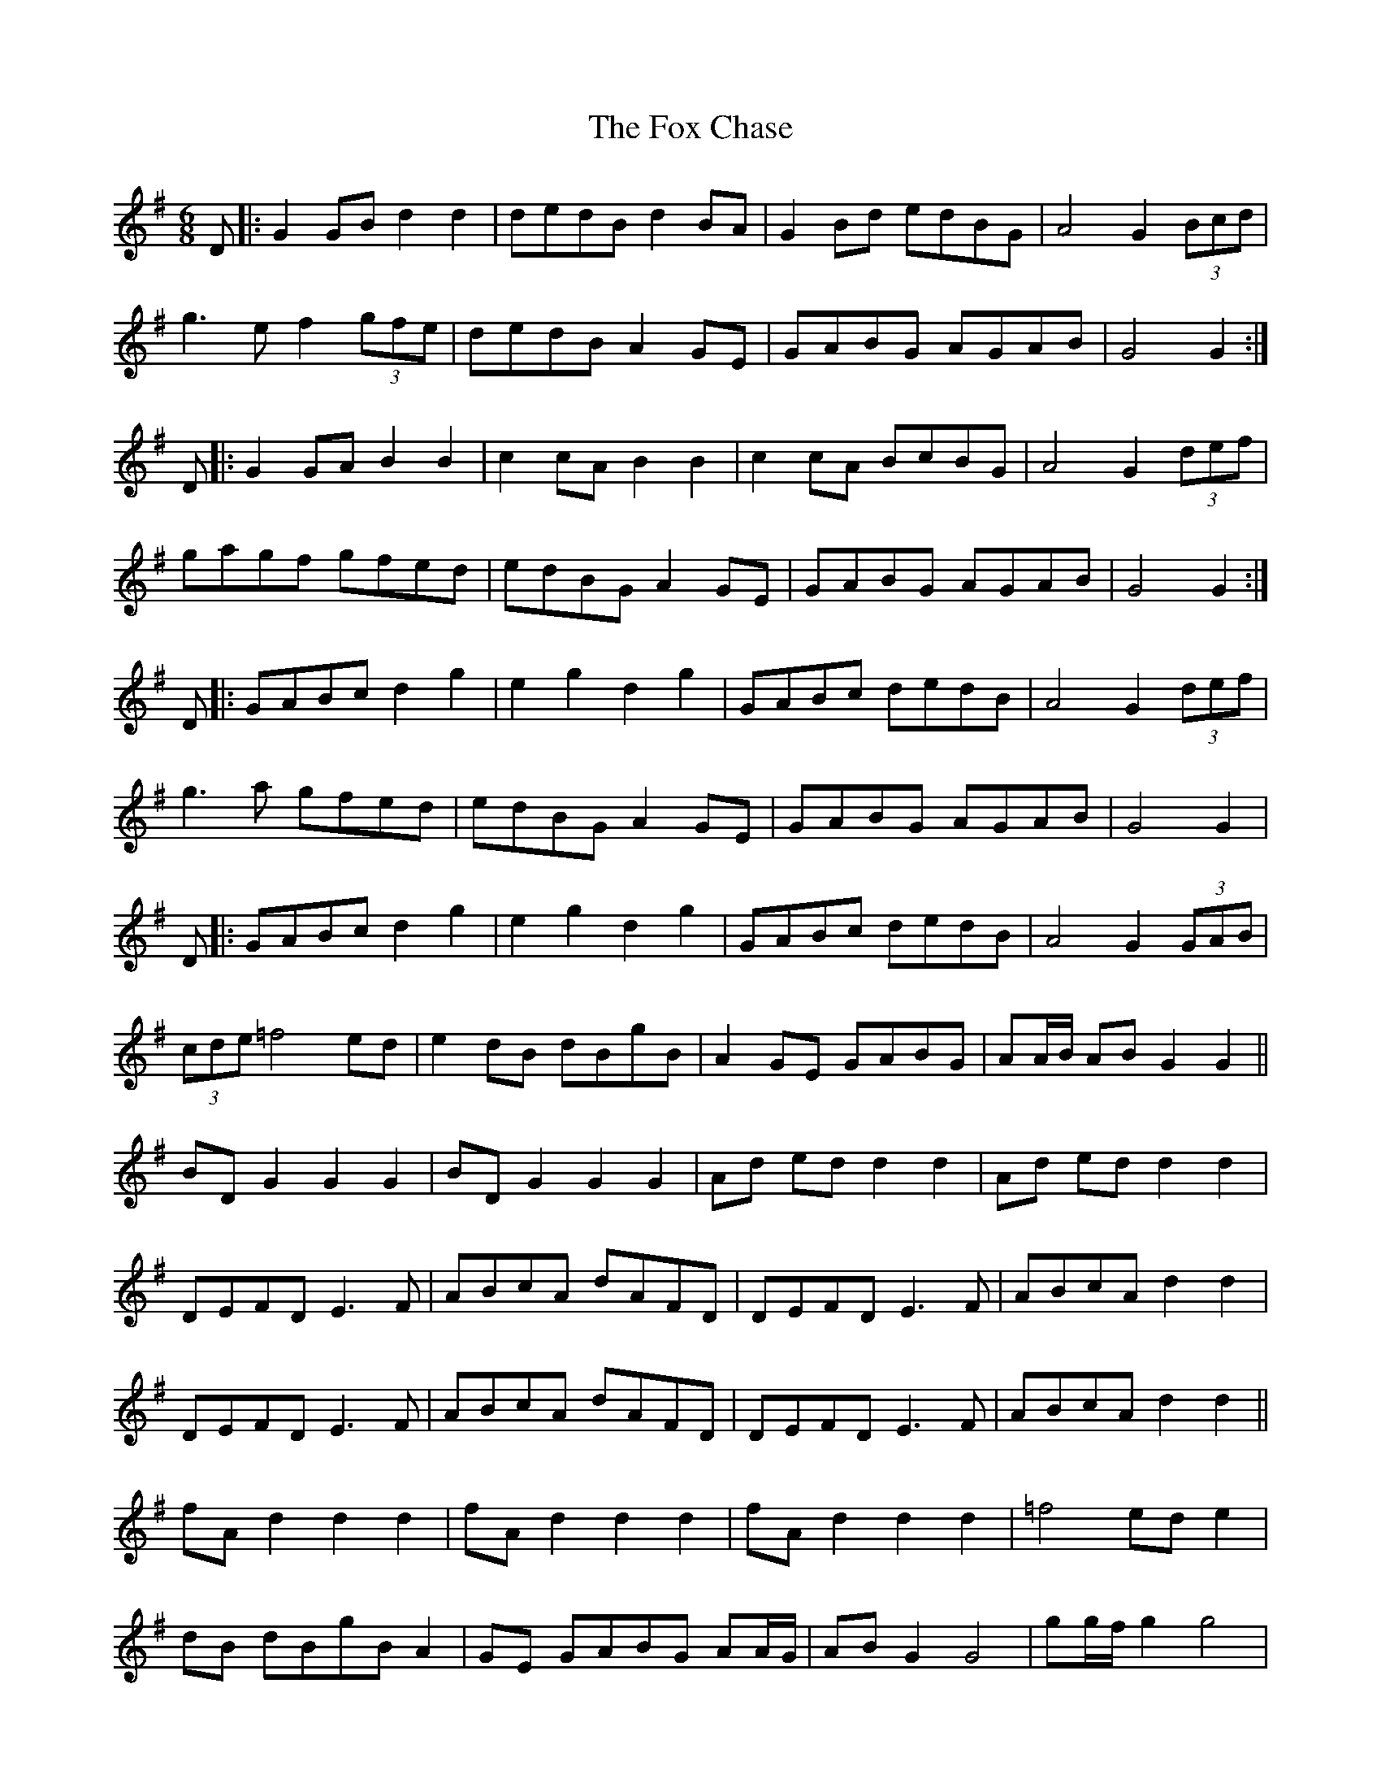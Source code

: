X: 13868
T: Fox Chase, The
R: jig
M: 6/8
K: Gmajor
D|:G2 GB d2 d2|dedB d2 BA|G2 Bd edBG|A4 G2 (3Bcd|
g3e f2 (3gfe|dedB A2 GE|GABG AGAB|G4 G2:|
D|:G2 GA B2 B2|c2 cA B2 B2|c2 cA BcBG|A4 G2 (3def|
gagf gfed|edBG A2 GE|GABG AGAB|G4 G2:|
D|:GABc d2 g2|e2 g2 d2 g2|GABc dedB|A4 G2 (3def|
g3a gfed|edBG A2 GE|GABG AGAB|G4 G2|
D|:GABc d2 g2|e2 g2 d2 g2|GABc dedB|A4 G2 (3GAB|
(3cde =f4 ed|e2 dB dBgB|A2 GE GABG|AA/B/ AB G2 G2||
BD G2 G2 G2|BD G2 G2 G2|Ad ed d2 d2|Ad ed d2 d2|
DEFD E3F|ABcA dAFD|DEFD E3F|ABcA d2 d2|
DEFD E3F|ABcA dAFD|DEFD E3F|ABcA d2 d2||
fA d2 d2 d2|fA d2 d2 d2|fA d2 d2 d2|=f4 ed e2|
dB dBgB A2|GE GABG AA/G/|AB G2 G4|gg/f/ g2 g4|
gg/f/ g2 g4|bd g2 g4|bd g2 g4|d^c d2 d4|
d^c d2 d4|fA d2 d4|ad f2 f4|f4 f4|

